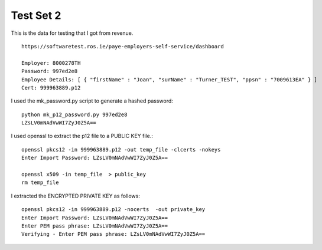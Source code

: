 Test Set 2
==========

This is the data for testing that I got from revenue. ::

    https://softwaretest.ros.ie/paye-employers-self-service/dashboard

    Employer: 8000278TH
    Password: 997ed2e8
    Employee Details: [ { "firstName" : "Joan", "surName" : "Turner_TEST", "ppsn" : "7009613EA" } ]
    Cert: 999963889.p12


I used the mk_password.py script to generate a hashed password::

    python mk_p12_password.py 997ed2e8
    LZsLV0mNAdVwWI7ZyJ0Z5A==

I used openssl to extract the p12 file to a PUBLIC KEY file.::

    openssl pkcs12 -in 999963889.p12 -out temp_file -clcerts -nokeys
    Enter Import Password: LZsLV0mNAdVwWI7ZyJ0Z5A==

    openssl x509 -in temp_file  > public_key
    rm temp_file

I extracted the ENCRYPTED PRIVATE KEY as follows::

    openssl pkcs12 -in 999963889.p12 -nocerts  -out private_key
    Enter Import Password: LZsLV0mNAdVwWI7ZyJ0Z5A==
    Enter PEM pass phrase: LZsLV0mNAdVwWI7ZyJ0Z5A==
    Verifying - Enter PEM pass phrase: LZsLV0mNAdVwWI7ZyJ0Z5A==
